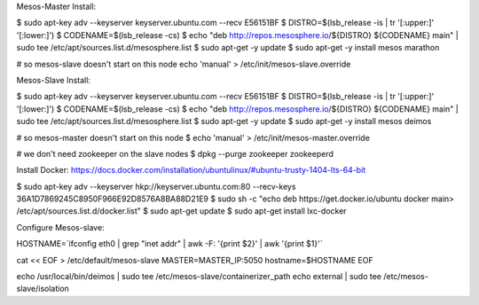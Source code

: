 Mesos-Master Install:

$ sudo apt-key adv --keyserver keyserver.ubuntu.com --recv E56151BF
$ DISTRO=$(lsb_release -is | tr '[:upper:]' '[:lower:]')
$ CODENAME=$(lsb_release -cs)
$ echo "deb http://repos.mesosphere.io/${DISTRO} ${CODENAME} main" |  sudo tee /etc/apt/sources.list.d/mesosphere.list
$ sudo apt-get -y update
$ sudo apt-get -y install mesos marathon

# so mesos-slave doesn't start on this node
echo 'manual' > /etc/init/mesos-slave.override


Mesos-Slave Install:

$ sudo apt-key adv --keyserver keyserver.ubuntu.com --recv E56151BF
$ DISTRO=$(lsb_release -is | tr '[:upper:]' '[:lower:]')
$ CODENAME=$(lsb_release -cs)
$ echo "deb http://repos.mesosphere.io/${DISTRO} ${CODENAME} main" |  sudo tee /etc/apt/sources.list.d/mesosphere.list
$ sudo apt-get -y update
$ sudo apt-get -y install mesos deimos


# so mesos-master doesn't start on this node
$ echo 'manual' > /etc/init/mesos-master.override

# we don't need zookeeper on the slave nodes
$ dpkg --purge zookeeper zookeeperd

Install Docker:
https://docs.docker.com/installation/ubuntulinux/#ubuntu-trusty-1404-lts-64-bit

$ sudo apt-key adv --keyserver hkp://keyserver.ubuntu.com:80 --recv-keys 36A1D7869245C8950F966E92D8576A8BA88D21E9
$ sudo sh -c "echo deb https://get.docker.io/ubuntu docker main\
> /etc/apt/sources.list.d/docker.list"
$ sudo apt-get update
$ sudo apt-get install lxc-docker

Configure Mesos-slave:

HOSTNAME=`ifconfig eth0 | grep "inet addr" | awk -F: '{print $2}' | awk '{print $1}'`

cat << EOF > /etc/default/mesos-slave
MASTER=MASTER_IP:5050
hostname=$HOSTNAME
EOF

echo /usr/local/bin/deimos | sudo tee /etc/mesos-slave/containerizer_path
echo external | sudo tee /etc/mesos-slave/isolation

